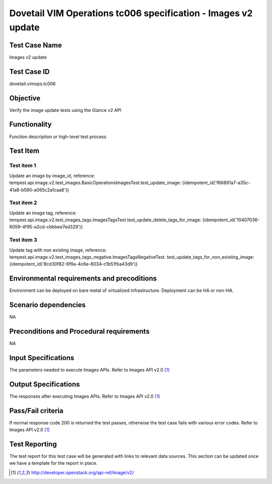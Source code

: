 .. This work is licensed under a Creative Commons Attribution 4.0
.. International License.
.. http://creativecommons.org/licenses/by/4.0
.. (c) OPNFV

==============================================================
Dovetail VIM Operations tc006 specification - Images v2 update
==============================================================

Test Case Name
===============
Images v2 update

Test Case ID
=============
dovetail.vimops.tc006

Objective
==========
Verify the image update tests using the Glance v2 API

Functionality
=============
Function description or high-level test process

Test Item
=========

Test item 1
-----------

Update an image by image_id, reference:
tempest.api.image.v2.test_images.BasicOperationsImagesTest.test_update_image:
{idempotent_id('f66891a7-a35c-41a8-b590-a065c2a1caa6')}

Test item 2
-----------

Update an image tag, reference:
tempest.api.image.v2.test_images_tags.ImagesTagsTest.test_update_delete_tags_for_image:
{idempotent_id('10407036-6059-4f95-a2cd-cbbbee7ed329')}

Test item 3
-----------

Update tag with non existing image, reference:
tempest.api.image.v2.test_images_tags_negative.ImagesTagsNegativeTest.
test_update_tags_for_non_existing_image:
{idempotent_id('8cd30f82-6f9a-4c6e-8034-c1b51fba43d9')}

Environmental requirements and precoditions
============================================

Environment can be deployed on bare metal of virtualized infrastructure.
Deployment can be HA or non-HA.

Scenario dependencies
=====================

NA

Preconditions and Procedural requirements
=========================================

NA

Input Specifications
====================

The parameters needed to execute Images APIs. Refer to Images API v2.0 [1]_

Output Specifications
=====================

The responses after executing Images APIs. Refer to Images API v2.0 [1]_

Pass/Fail criteria
==================

If normal response code 200 is returned the test passes, otherwise the test
case fails with various error codes. Refer to Images API v2.0 [1]_

Test Reporting
==============

The test report for this test case will be generated with links to relevant
data sources. This section can be updated once we have a template for the
report in place.

.. [1] http://developer.openstack.org/api-ref/image/v2/
